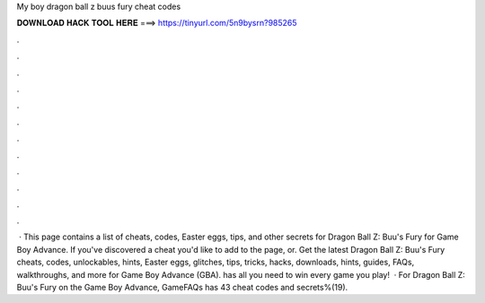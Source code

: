 My boy dragon ball z buus fury cheat codes

𝐃𝐎𝐖𝐍𝐋𝐎𝐀𝐃 𝐇𝐀𝐂𝐊 𝐓𝐎𝐎𝐋 𝐇𝐄𝐑𝐄 ===> https://tinyurl.com/5n9bysrn?985265

.

.

.

.

.

.

.

.

.

.

.

.

 · This page contains a list of cheats, codes, Easter eggs, tips, and other secrets for Dragon Ball Z: Buu's Fury for Game Boy Advance. If you've discovered a cheat you'd like to add to the page, or. Get the latest Dragon Ball Z: Buu's Fury cheats, codes, unlockables, hints, Easter eggs, glitches, tips, tricks, hacks, downloads, hints, guides, FAQs, walkthroughs, and more for Game Boy Advance (GBA).  has all you need to win every game you play!  · For Dragon Ball Z: Buu's Fury on the Game Boy Advance, GameFAQs has 43 cheat codes and secrets%(19).